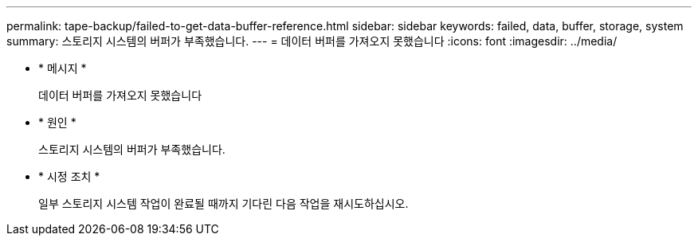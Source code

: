 ---
permalink: tape-backup/failed-to-get-data-buffer-reference.html 
sidebar: sidebar 
keywords: failed, data, buffer, storage, system 
summary: 스토리지 시스템의 버퍼가 부족했습니다. 
---
= 데이터 버퍼를 가져오지 못했습니다
:icons: font
:imagesdir: ../media/


* * 메시지 *
+
데이터 버퍼를 가져오지 못했습니다

* * 원인 *
+
스토리지 시스템의 버퍼가 부족했습니다.

* * 시정 조치 *
+
일부 스토리지 시스템 작업이 완료될 때까지 기다린 다음 작업을 재시도하십시오.



